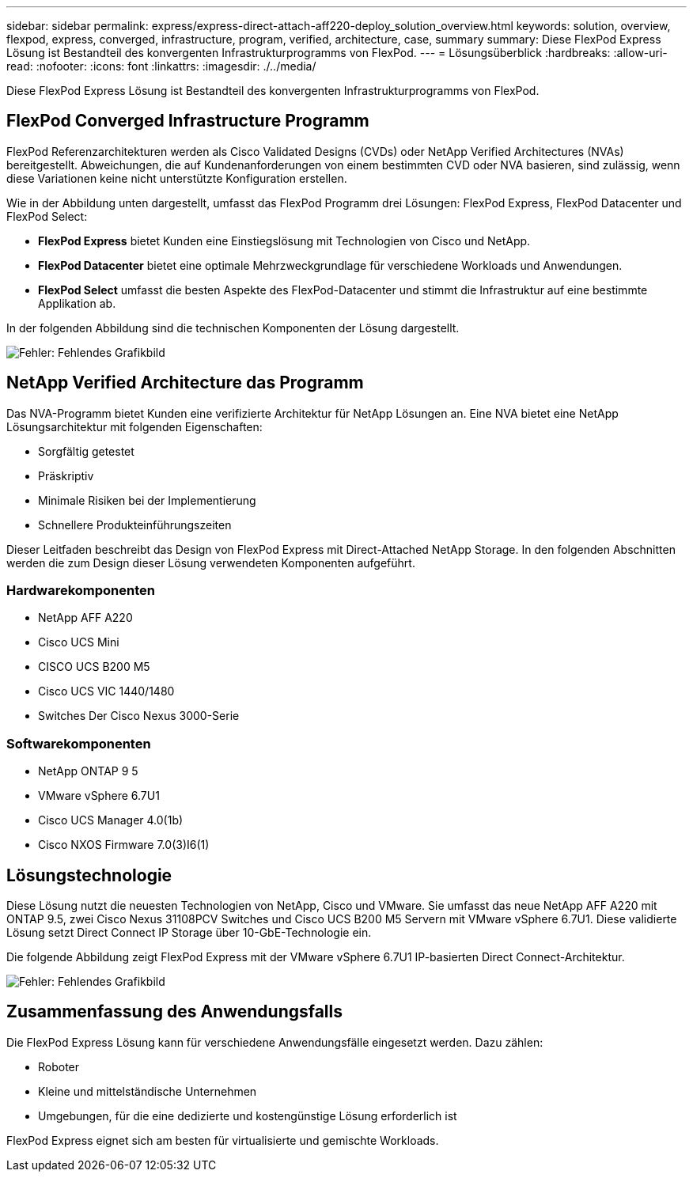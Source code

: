 ---
sidebar: sidebar 
permalink: express/express-direct-attach-aff220-deploy_solution_overview.html 
keywords: solution, overview, flexpod, express, converged, infrastructure, program, verified, architecture, case, summary 
summary: Diese FlexPod Express Lösung ist Bestandteil des konvergenten Infrastrukturprogramms von FlexPod. 
---
= Lösungsüberblick
:hardbreaks:
:allow-uri-read: 
:nofooter: 
:icons: font
:linkattrs: 
:imagesdir: ./../media/


Diese FlexPod Express Lösung ist Bestandteil des konvergenten Infrastrukturprogramms von FlexPod.



== FlexPod Converged Infrastructure Programm

FlexPod Referenzarchitekturen werden als Cisco Validated Designs (CVDs) oder NetApp Verified Architectures (NVAs) bereitgestellt. Abweichungen, die auf Kundenanforderungen von einem bestimmten CVD oder NVA basieren, sind zulässig, wenn diese Variationen keine nicht unterstützte Konfiguration erstellen.

Wie in der Abbildung unten dargestellt, umfasst das FlexPod Programm drei Lösungen: FlexPod Express, FlexPod Datacenter und FlexPod Select:

* *FlexPod Express* bietet Kunden eine Einstiegslösung mit Technologien von Cisco und NetApp.
* *FlexPod Datacenter* bietet eine optimale Mehrzweckgrundlage für verschiedene Workloads und Anwendungen.
* *FlexPod Select* umfasst die besten Aspekte des FlexPod-Datacenter und stimmt die Infrastruktur auf eine bestimmte Applikation ab.


In der folgenden Abbildung sind die technischen Komponenten der Lösung dargestellt.

image:express-direct-attach-aff220-deploy_image2.png["Fehler: Fehlendes Grafikbild"]



== NetApp Verified Architecture das Programm

Das NVA-Programm bietet Kunden eine verifizierte Architektur für NetApp Lösungen an. Eine NVA bietet eine NetApp Lösungsarchitektur mit folgenden Eigenschaften:

* Sorgfältig getestet
* Präskriptiv
* Minimale Risiken bei der Implementierung
* Schnellere Produkteinführungszeiten


Dieser Leitfaden beschreibt das Design von FlexPod Express mit Direct-Attached NetApp Storage. In den folgenden Abschnitten werden die zum Design dieser Lösung verwendeten Komponenten aufgeführt.



=== Hardwarekomponenten

* NetApp AFF A220
* Cisco UCS Mini
* CISCO UCS B200 M5
* Cisco UCS VIC 1440/1480
* Switches Der Cisco Nexus 3000-Serie




=== Softwarekomponenten

* NetApp ONTAP 9 5
* VMware vSphere 6.7U1
* Cisco UCS Manager 4.0(1b)
* Cisco NXOS Firmware 7.0(3)I6(1)




== Lösungstechnologie

Diese Lösung nutzt die neuesten Technologien von NetApp, Cisco und VMware. Sie umfasst das neue NetApp AFF A220 mit ONTAP 9.5, zwei Cisco Nexus 31108PCV Switches und Cisco UCS B200 M5 Servern mit VMware vSphere 6.7U1. Diese validierte Lösung setzt Direct Connect IP Storage über 10-GbE-Technologie ein.

Die folgende Abbildung zeigt FlexPod Express mit der VMware vSphere 6.7U1 IP-basierten Direct Connect-Architektur.

image:express-direct-attach-aff220-deploy_image3.png["Fehler: Fehlendes Grafikbild"]



== Zusammenfassung des Anwendungsfalls

Die FlexPod Express Lösung kann für verschiedene Anwendungsfälle eingesetzt werden. Dazu zählen:

* Roboter
* Kleine und mittelständische Unternehmen
* Umgebungen, für die eine dedizierte und kostengünstige Lösung erforderlich ist


FlexPod Express eignet sich am besten für virtualisierte und gemischte Workloads.
